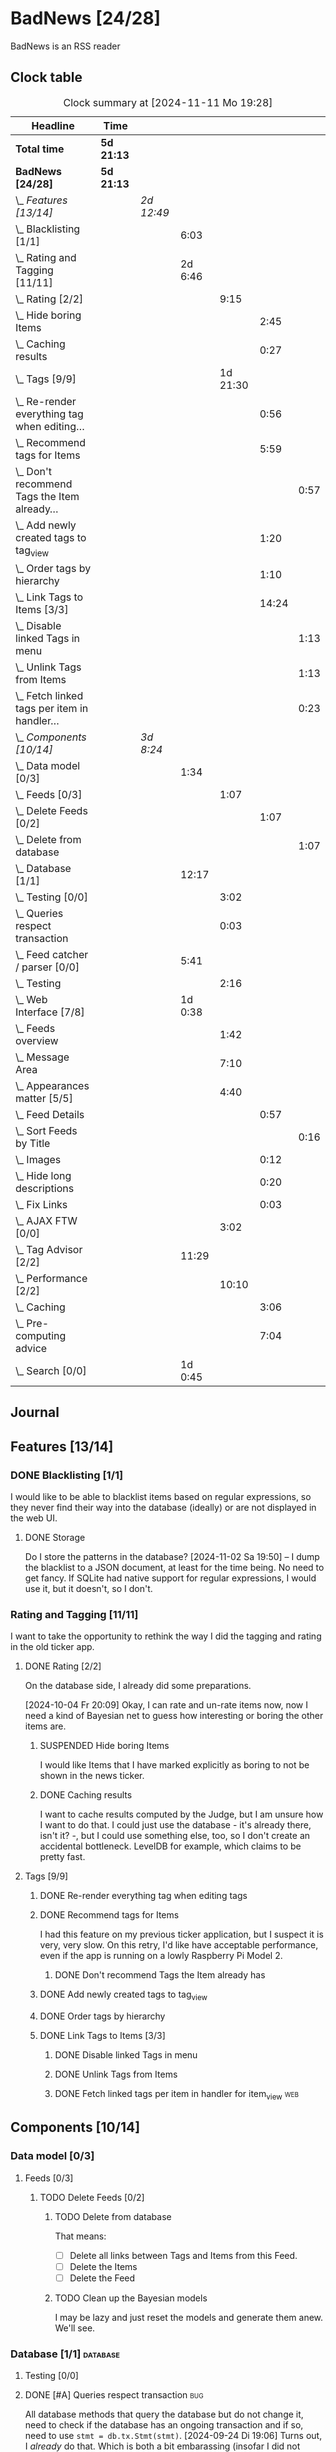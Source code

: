 # -*- mode: org; fill-column: 78; -*-
# Time-stamp: <2024-11-11 19:28:11 krylon>
#
#+TAGS: internals(i) ui(u) bug(b) feature(f)
#+TAGS: database(d) design(e), meditation(m)
#+TAGS: optimize(o) refactor(r) cleanup(c)
#+TAGS: web(w)
#+TODO: TODO(t)  RESEARCH(r) IMPLEMENT(i) TEST(e) | DONE(d) FAILED(f) CANCELLED(c)
#+TODO: MEDITATE(m) PLANNING(p) | SUSPENDED(s)
#+PRIORITIES: A G D

* BadNews [24/28]
  :PROPERTIES:
  :COOKIE_DATA: todo recursive
  :VISIBILITY: children
  :END:
  BadNews is an RSS reader
** Clock table
   #+BEGIN: clocktable :scope file :maxlevel 202 :emphasize t
   #+CAPTION: Clock summary at [2024-11-11 Mo 19:28]
   | Headline                                             | Time       |            |         |          |       |      |
   |------------------------------------------------------+------------+------------+---------+----------+-------+------|
   | *Total time*                                         | *5d 21:13* |            |         |          |       |      |
   |------------------------------------------------------+------------+------------+---------+----------+-------+------|
   | *BadNews [24/28]*                                    | *5d 21:13* |            |         |          |       |      |
   | \_  /Features [13/14]/                               |            | /2d 12:49/ |         |          |       |      |
   | \_    Blacklisting [1/1]                             |            |            |    6:03 |          |       |      |
   | \_    Rating and Tagging [11/11]                     |            |            | 2d 6:46 |          |       |      |
   | \_      Rating [2/2]                                 |            |            |         |     9:15 |       |      |
   | \_        Hide boring Items                          |            |            |         |          |  2:45 |      |
   | \_        Caching results                            |            |            |         |          |  0:27 |      |
   | \_      Tags [9/9]                                   |            |            |         | 1d 21:30 |       |      |
   | \_        Re-render everything tag when editing...   |            |            |         |          |  0:56 |      |
   | \_        Recommend tags for Items                   |            |            |         |          |  5:59 |      |
   | \_          Don't recommend Tags the Item already... |            |            |         |          |       | 0:57 |
   | \_        Add newly created tags to tag_view         |            |            |         |          |  1:20 |      |
   | \_        Order tags by hierarchy                    |            |            |         |          |  1:10 |      |
   | \_        Link Tags to Items [3/3]                   |            |            |         |          | 14:24 |      |
   | \_          Disable linked Tags in menu              |            |            |         |          |       | 1:13 |
   | \_          Unlink Tags from Items                   |            |            |         |          |       | 1:13 |
   | \_          Fetch linked tags per item in handler... |            |            |         |          |       | 0:23 |
   | \_  /Components [10/14]/                             |            | /3d 8:24/  |         |          |       |      |
   | \_    Data model [0/3]                               |            |            |    1:34 |          |       |      |
   | \_      Feeds [0/3]                                  |            |            |         |     1:07 |       |      |
   | \_        Delete Feeds [0/2]                         |            |            |         |          |  1:07 |      |
   | \_          Delete from database                     |            |            |         |          |       | 1:07 |
   | \_    Database [1/1]                                 |            |            |   12:17 |          |       |      |
   | \_      Testing [0/0]                                |            |            |         |     3:02 |       |      |
   | \_      Queries respect transaction                  |            |            |         |     0:03 |       |      |
   | \_    Feed catcher / parser [0/0]                    |            |            |    5:41 |          |       |      |
   | \_      Testing                                      |            |            |         |     2:16 |       |      |
   | \_    Web Interface [7/8]                            |            |            | 1d 0:38 |          |       |      |
   | \_      Feeds overview                               |            |            |         |     1:42 |       |      |
   | \_      Message Area                                 |            |            |         |     7:10 |       |      |
   | \_      Appearances matter [5/5]                     |            |            |         |     4:40 |       |      |
   | \_        Feed Details                               |            |            |         |          |  0:57 |      |
   | \_          Sort Feeds by Title                      |            |            |         |          |       | 0:16 |
   | \_        Images                                     |            |            |         |          |  0:12 |      |
   | \_        Hide long descriptions                     |            |            |         |          |  0:20 |      |
   | \_        Fix Links                                  |            |            |         |          |  0:03 |      |
   | \_      AJAX FTW [0/0]                               |            |            |         |     3:02 |       |      |
   | \_    Tag Advisor [2/2]                              |            |            |   11:29 |          |       |      |
   | \_      Performance [2/2]                            |            |            |         |    10:10 |       |      |
   | \_        Caching                                    |            |            |         |          |  3:06 |      |
   | \_        Pre-computing advice                       |            |            |         |          |  7:04 |      |
   | \_    Search [0/0]                                   |            |            | 1d 0:45 |          |       |      |
   #+END:
** Journal
** Features [13/14]
   :PROPERTIES:
   :COOKIE_DATA: todo recursive
   :VISIBILITY: children
   :END:
*** DONE Blacklisting [1/1]
    CLOSED: [2024-11-04 Mo 19:06]
    :PROPERTIES:
    :COOKIE_DATA: todo recursive
    :VISIBILITY: children
    :END:
    :LOGBOOK:
    CLOCK: [2024-11-04 Mo 17:40]--[2024-11-04 Mo 19:06] =>  1:26
    CLOCK: [2024-11-02 Sa 19:50]--[2024-11-02 Sa 21:51] =>  2:01
    CLOCK: [2024-11-02 Sa 17:44]--[2024-11-02 Sa 19:23] =>  1:39
    CLOCK: [2024-11-01 Fr 15:58]--[2024-11-01 Fr 16:55] =>  0:57
    :END:
    I would like to be able to blacklist items based on regular expressions,
    so they never find their way into the database (ideally) or are not
    displayed in the web UI.
**** DONE Storage
     CLOSED: [2024-11-02 Sa 19:50]
     Do I store the patterns in the database?
     [2024-11-02 Sa 19:50] -- I dump the blacklist to a JSON document, at
     least for the time being. No need to get fancy. If SQLite had native
     support for regular expressions, I would use it, but it doesn't, so I
     don't.
*** Rating and Tagging [11/11]
    :PROPERTIES:
    :COOKIE_DATA: todo recursive
    :VISIBILITY: children
    :END:
    :LOGBOOK:
    CLOCK: [2024-10-02 Mi 21:09]--[2024-10-02 Mi 21:10] =>  0:01
    :END:
    I want to take the opportunity to rethink the way I did the tagging and
    rating in the old ticker app.
**** DONE Rating [2/2]
     CLOSED: [2024-10-20 So 17:07]
     :PROPERTIES:
     :COOKIE_DATA: todo recursive
     :VISIBILITY: children
     :END:
     :LOGBOOK:
     CLOCK: [2024-10-07 Mo 12:33]--[2024-10-07 Mo 16:09] =>  3:36
     CLOCK: [2024-10-04 Fr 17:37]--[2024-10-04 Fr 20:04] =>  2:27
     :END:
     On the database side, I already did some preparations.

     [2024-10-04 Fr 20:09]
     Okay, I can rate and un-rate items now, now I need a kind of Bayesian net
     to guess how interesting or boring the other items are.
***** SUSPENDED Hide boring Items
      CLOSED: [2024-11-10 So 16:45]
      :LOGBOOK:
      CLOCK: [2024-10-31 Do 20:15]--[2024-10-31 Do 23:00] =>  2:45
      :END:
      I would like Items that I have marked explicitly as boring to not be
      shown in the news ticker.
***** DONE Caching results
      CLOSED: [2024-10-07 Mo 16:09]
      :LOGBOOK:
      CLOCK: [2024-10-07 Mo 12:06]--[2024-10-07 Mo 12:33] =>  0:27
      :END:
      I want to cache results computed by the Judge, but I am unsure how I
      want to do that. I could just use the database - it's already there,
      isn't it? -, but I could use something else, too, so I don't create an
      accidental bottleneck. LevelDB for example, which claims to be pretty
      fast.
**** Tags [9/9]
     :PROPERTIES:
     :COOKIE_DATA: todo recursive
     :VISIBILITY: children
     :END:
     :LOGBOOK:
     CLOCK: [2024-10-28 Mo 19:59]--[2024-10-28 Mo 20:36] =>  0:37
     CLOCK: [2024-10-26 Sa 18:30]--[2024-10-26 Sa 22:23] =>  3:53
     CLOCK: [2024-10-14 Mo 14:30]--[2024-10-14 Mo 16:05] =>  1:35
     CLOCK: [2024-10-13 So 18:47]--[2024-10-13 So 20:15] =>  1:28
     CLOCK: [2024-10-13 So 14:40]--[2024-10-13 So 18:36] =>  3:56
     CLOCK: [2024-10-12 Sa 15:52]--[2024-10-12 Sa 18:10] =>  2:18
     CLOCK: [2024-10-11 Fr 21:30]--[2024-10-11 Fr 22:45] =>  1:15
     CLOCK: [2024-10-11 Fr 18:25]--[2024-10-11 Fr 18:51] =>  0:26
     CLOCK: [2024-10-09 Mi 15:34]--[2024-10-09 Mi 19:45] =>  4:11
     CLOCK: [2024-10-08 Di 18:14]--[2024-10-08 Di 19:41] =>  1:27
     CLOCK: [2024-10-08 Di 14:56]--[2024-10-08 Di 15:31] =>  0:35
     :END:
***** DONE Re-render everything tag when editing tags
      CLOSED: [2024-10-28 Mo 19:59]
      :LOGBOOK:
      CLOCK: [2024-10-25 Fr 17:52]--[2024-10-25 Fr 18:48] =>  0:56
      :END:
***** DONE Recommend tags for Items
      CLOSED: [2024-10-28 Mo 19:59]
      :LOGBOOK:
      CLOCK: [2024-10-25 Fr 17:17]--[2024-10-25 Fr 17:51] =>  0:34
      CLOCK: [2024-10-24 Do 19:44]--[2024-10-24 Do 22:46] =>  3:02
      CLOCK: [2024-10-23 Mi 13:24]--[2024-10-23 Mi 14:50] =>  1:26
      :END:
      I had this feature on my previous ticker application, but I suspect it
      is very, very slow. On this retry, I'd like have acceptable performance,
      even if the app is running on a lowly Raspberry Pi Model 2.
****** DONE Don't recommend Tags the Item already has
       CLOSED: [2024-10-28 Mo 21:33]
       :LOGBOOK:
       CLOCK: [2024-10-28 Mo 20:36]--[2024-10-28 Mo 21:33] =>  0:57
       :END:
***** DONE Add newly created tags to tag_view
      CLOSED: [2024-10-17 Do 16:47]
      :LOGBOOK:
      CLOCK: [2024-10-17 Do 15:27]--[2024-10-17 Do 16:47] =>  1:20
      :END:
***** DONE Order tags by hierarchy
      CLOSED: [2024-10-21 Mo 17:41]
      :LOGBOOK:
      CLOCK: [2024-10-21 Mo 16:31]--[2024-10-21 Mo 17:41] =>  1:10
      :END:
***** DONE Link Tags to Items [3/3]
      CLOSED: [2024-10-21 Mo 17:41]
      :PROPERTIES:
      :COOKIE_DATA: todo recursive
      :VISIBILITY: children
      :END:
      :LOGBOOK:
      CLOCK: [2024-10-19 Sa 17:34]--[2024-10-19 Sa 20:35] =>  3:01
      CLOCK: [2024-10-18 Fr 18:18]--[2024-10-18 Fr 23:19] =>  5:01
      CLOCK: [2024-10-17 Do 21:57]--[2024-10-17 Do 23:30] =>  1:33
      CLOCK: [2024-10-17 Do 17:52]--[2024-10-17 Do 19:52] =>  2:00
      :END:
****** DONE Disable linked Tags in menu
       CLOSED: [2024-10-28 Mo 23:48]
       :LOGBOOK:
       CLOCK: [2024-10-28 Mo 22:35]--[2024-10-28 Mo 23:48] =>  1:13
       :END:
****** DONE Unlink Tags from Items
       CLOSED: [2024-10-20 So 18:22]
       :LOGBOOK:
       CLOCK: [2024-10-20 So 17:09]--[2024-10-20 So 18:22] =>  1:13
       :END:
****** DONE Fetch linked tags per item in handler for item_view         :web:
      CLOSED: [2024-10-19 Sa 21:59]
      :LOGBOOK:
      CLOCK: [2024-10-19 Sa 20:37]--[2024-10-19 Sa 21:00] =>  0:23
      :END:
** Components [10/14]
   :PROPERTIES:
   :COOKIE_DATA: todo recursive
   :VISIBILITY: children
   :END:
*** Data model [0/3]
    :PROPERTIES:
    :COOKIE_DATA: todo recursive
    :VISIBILITY: children
    :END:
    :LOGBOOK:
    CLOCK: [2024-09-19 Do 16:25]--[2024-09-19 Do 16:52] =>  0:27
    :END:
**** Feeds [0/3]
     :PROPERTIES:
     :COOKIE_DATA: todo recursive
     :VISIBILITY: children
     :END:
***** TODO Delete Feeds [0/2]
      :PROPERTIES:
      :COOKIE_DATA: todo recursive
      :VISIBILITY: children
      :END:
      :LOGBOOK:
      CLOCK: [2024-11-11 Mo 18:20]--[2024-11-11 Mo 18:20] =>  0:00
      :END:
****** TODO Delete from database
       :LOGBOOK:
       CLOCK: [2024-11-11 Mo 18:20]--[2024-11-11 Mo 19:27] =>  1:07
       :END:
       That means:
       - [ ] Delete all links between Tags and Items from this Feed.
       - [ ] Delete the Items
       - [ ] Delete the Feed
****** TODO Clean up the Bayesian models
       I may be lazy and just reset the models and generate them anew.
       We'll see.
*** Database [1/1]                                                 :database:
    :PROPERTIES:
    :COOKIE_DATA: todo recursive
    :VISIBILITY: children
    :END:
    :LOGBOOK:
    CLOCK: [2024-10-15 Di 16:21]--[2024-10-15 Di 17:06] =>  0:45
    CLOCK: [2024-10-01 Di 18:27]--[2024-10-01 Di 18:35] =>  0:08
    CLOCK: [2024-09-24 Di 14:42]--[2024-09-24 Di 14:44] =>  0:02
    CLOCK: [2024-09-23 Mo 20:45]--[2024-09-23 Mo 21:37] =>  0:52
    CLOCK: [2024-09-21 Sa 20:35]--[2024-09-21 Sa 20:42] =>  0:07
    CLOCK: [2024-09-21 Sa 15:52]--[2024-09-21 Sa 16:00] =>  0:08
    CLOCK: [2024-09-21 Sa 13:52]--[2024-09-21 Sa 15:41] =>  1:49
    CLOCK: [2024-09-20 Fr 21:10]--[2024-09-20 Fr 21:46] =>  0:36
    CLOCK: [2024-09-20 Fr 10:19]--[2024-09-20 Fr 10:55] =>  0:36
    CLOCK: [2024-09-19 Do 16:52]--[2024-09-19 Do 21:01] =>  4:09
    :END:
**** Testing [0/0]
     :LOGBOOK:
     CLOCK: [2024-10-13 So 18:36]--[2024-10-13 So 18:47] =>  0:11
     CLOCK: [2024-10-12 Sa 18:10]--[2024-10-12 Sa 21:01] =>  2:51
     :END:
**** DONE [#A] Queries respect transaction                              :bug:
     CLOSED: [2024-09-24 Di 19:08]
     :LOGBOOK:
     CLOCK: [2024-09-24 Di 19:05]--[2024-09-24 Di 19:08] =>  0:03
     :END:
     All database methods that query the database but do not change it, need
     to check if the database has an ongoing transaction and if so, need to
     use =stmt = db.tx.Stmt(stmt)=.
     [2024-09-24 Di 19:06] Turns out, I /already/ do that. Which is both a bit
     embarassing (insofar I did not remember) and a relief (insofar I
     obviously did think of this before).
*** Feed catcher / parser [0/0]
    :PROPERTIES:
    :COOKIE_DATA: todo recursive
    :VISIBILITY: children
    :END:
    :LOGBOOK:
    CLOCK: [2024-09-24 Di 19:08]--[2024-09-24 Di 20:06] =>  0:58
    CLOCK: [2024-09-24 Di 17:18]--[2024-09-24 Di 19:05] =>  1:47
    CLOCK: [2024-09-24 Di 14:45]--[2024-09-24 Di 15:25] =>  0:40
    :END:
**** Testing
     :LOGBOOK:
     CLOCK: [2024-09-26 Do 17:56]--[2024-09-26 Do 20:12] =>  2:16
     :END:
*** Web Interface [7/8]
    :PROPERTIES:
    :COOKIE_DATA: todo recursive
    :VISIBILITY: children
    :END:
    :LOGBOOK:
    CLOCK: [2024-10-30 Mi 17:56]--[2024-10-30 Mi 19:30] =>  1:34
    CLOCK: [2024-10-08 Di 14:48]--[2024-10-08 Di 14:53] =>  0:05
    CLOCK: [2024-09-30 Mo 18:27]--[2024-09-30 Mo 23:50] =>  5:23
    CLOCK: [2024-09-30 Mo 17:50]--[2024-09-30 Mo 18:21] =>  0:31
    CLOCK: [2024-09-30 Mo 13:35]--[2024-09-30 Mo 13:46] =>  0:11
    CLOCK: [2024-09-29 So 16:10]--[2024-09-29 So 16:30] =>  0:20
    :END:
    For an RSS reader, a web interface is the obvious approach, isn't it?
**** TODO Paged Item view
     Since we are doing AJAX, I could get away without reloading the entire
     page. Not sure whether this is a good idea or not, but I think reloading
     is in order, so that I can have a URL that refers to the specific page.
     I could give the offset as a timestamp or offset in the URL.
**** DONE Feeds overview
     CLOSED: [2024-10-31 Do 17:43]
     :LOGBOOK:
     CLOCK: [2024-10-31 Do 01:00]--[2024-10-31 Do 01:48] =>  0:48
     CLOCK: [2024-10-31 Do 00:05]--[2024-10-31 Do 00:59] =>  0:54
     :END:
**** DONE Message Area
     CLOSED: [2024-10-30 Mi 16:28]
     :LOGBOOK:
     CLOCK: [2024-10-29 Di 15:10]--[2024-10-29 Di 20:04] =>  4:54
     CLOCK: [2024-10-29 Di 10:13]--[2024-10-29 Di 12:29] =>  2:16
     :END:
     I would like to have an area to display messages, e.g. for failed AJAX requests.
**** Appearances matter [5/5]
     :PROPERTIES:
     :COOKIE_DATA: todo recursive
     :VISIBILITY: children
     :END:
     :LOGBOOK:
     CLOCK: [2024-10-01 Di 19:39]--[2024-10-01 Di 22:47] =>  3:08
     :END:
***** DONE Feed Details
     CLOSED: [2024-10-11 Fr 15:30]
     :LOGBOOK:
     CLOCK: [2024-10-11 Fr 14:49]--[2024-10-11 Fr 15:30] =>  0:41
     :END:
****** DONE Sort Feeds by Title
       CLOSED: [2024-11-04 Mo 19:23]
       :LOGBOOK:
       CLOCK: [2024-11-04 Mo 19:07]--[2024-11-04 Mo 19:23] =>  0:16
       :END:
***** DONE Images
      CLOSED: [2024-10-02 Mi 18:14]
      :LOGBOOK:
      CLOCK: [2024-10-02 Mi 18:02]--[2024-10-02 Mi 18:14] =>  0:12
      :END:
      This is something I tackled but didn't get right with the old app, I
      /want/ to have images referenced in the RSS descriptions displayed, but
      I want them to be modestly sized.
***** DONE Hide long descriptions
      CLOSED: [2024-10-02 Mi 18:35]
      :LOGBOOK:
      CLOCK: [2024-10-02 Mi 18:15]--[2024-10-02 Mi 18:35] =>  0:20
      :END:
      In the old ticker app, I would hide lengthy article descriptions behind
      a button that would reveal the entire text + images. I should just copy
      that verbatim.
***** DONE Fix Links
      CLOSED: [2024-10-02 Mi 18:38]
      :LOGBOOK:
      CLOCK: [2024-10-02 Mi 18:35]--[2024-10-02 Mi 18:38] =>  0:03
      :END:
      I want to make sure any links within item descriptions are opened in new
      tabs or windows.
**** AJAX FTW [0/0]
     :PROPERTIES:
     :COOKIE_DATA: todo recursive
     :VISIBILITY: children
     :END:
     :LOGBOOK:
     CLOCK: [2024-10-01 Di 18:55]--[2024-10-01 Di 19:29] =>  0:34
     CLOCK: [2024-10-01 Di 18:35]--[2024-10-01 Di 18:51] =>  0:16
     CLOCK: [2024-10-01 Di 17:25]--[2024-10-01 Di 18:27] =>  1:02
     CLOCK: [2024-10-01 Di 14:15]--[2024-10-01 Di 15:25] =>  1:10
     :END:
     In my current news reader, loading the items views takes about forever,
     and one main goal of the rewrite is to make it at least feel more
     responsive. So I am going to try and load as much of the content as
     possible via Ajax.
*** Tag Advisor [2/2]
    :PROPERTIES:
    :COOKIE_DATA: todo recursive
    :VISIBILITY: children
    :END:
    :LOGBOOK:
    CLOCK: [2024-10-22 Di 17:09]--[2024-10-22 Di 17:23] =>  0:14
    CLOCK: [2024-10-22 Di 14:35]--[2024-10-22 Di 15:40] =>  1:05
    :END:
**** Performance [2/2]
     :PROPERTIES:
     :COOKIE_DATA: todo recursive
     :VISIBILITY: children
     :END:
***** DONE Caching
      CLOSED: [2024-10-31 Do 19:42]
      :LOGBOOK:
      CLOCK: [2024-11-08 Fr 17:20]--[2024-11-08 Fr 18:54] =>  1:34
      CLOCK: [2024-10-31 Do 18:55]--[2024-10-31 Do 19:42] =>  0:47
      CLOCK: [2024-10-31 Do 17:49]--[2024-10-31 Do 18:34] =>  0:45
      :END:
***** DONE Pre-computing advice
      CLOSED: [2024-11-08 Fr 18:54]
      :LOGBOOK:
      CLOCK: [2024-11-05 Di 18:50]--[2024-11-05 Di 23:49] =>  4:59
      CLOCK: [2024-11-05 Di 14:22]--[2024-11-05 Di 15:46] =>  1:24
      CLOCK: [2024-11-04 Mo 22:26]--[2024-11-04 Mo 23:07] =>  0:41
      :END:
      This is something I can do in the background, this shouldn't be too
      difficult.

      Ha. The youthful optimism of the slightly younger me who wrote the above
      words. Concurrent access to the cache is a problem indeed.
      [2024-11-07 Do 19:56]
      I got a little sidetracked into building essentially a very
      simple-minded replacement for cachego that works the way I want it to,
      and as far as I can tell, it does work the way I want it to, so now I
      can try using that one.
*** Search [0/0]
    :PROPERTIES:
    :COOKIE_DATA: todo recursive
    :VISIBILITY: children
    :END:
    :LOGBOOK:
    CLOCK: [2024-11-11 Mo 18:03]--[2024-11-11 Mo 18:13] =>  0:10
    CLOCK: [2024-11-10 So 16:47]--[2024-11-11 Mo 17:22] => 24:35
    :END:
    All the tagging and such doesn't do me any good, unless I can browse or
    search that data in a meaningful way.
    [2024-11-11 Mo 18:05]
    In my previous news ticker, this was really slow. I used SQLite's full
    text search feature, which I assume is not inherently slow. But I did have
    a full-text-search-index over about two years worth news from numerous
    sites, and some sites put the entire article into the description field of
    the RSS feed. The entire database was over a Gigabyte in size the last
    time I checked. Searching through that volume of data is going to have a
    cost.
    Earlier this year, I started a toy project to build a log aggregator that
    would gather log files from several machines in one repository and started
    designing a search feature for that.
    To handle searches that might potentially run for quite a while, I had a
    frontend to define my search parameters, submit the search through the web
    UI, and the search would then run asynchronously in a seperate goroutine.
    I could see in the web frontend if the search was still running, finished,
    or if an error had occured. Once it was done, I could display the search
    results in the frontend.
    This sounds like an approach I could use here as well.
    I could also look into limiting the amount of news items that are
    processed for the search. *If* I use the FTS feature of SQLite, I could
    for example only dump a subset of news items into the FTS index, maybe for
    the last month, last couple of months, something like that.
    I would then have to clean older items from the FTS index or generate it
    from scratch periodically.
    In my old news ticker, I had never come around to delete anything,
    really. When I no longer wanted to read a particular feed, I would just
    suspend it; but the news Items from that feed that were already in the
    database and FTS remained there, contributing to its massive size.
    So first of all, I think I should add the option to delete a feed that
    removes all of its associated data from my application, including the
    database, but also from the Bayesian models for Rating and Tagging.
** Bugs [0/0]
   :PROPERTIES:
   :COOKIE_DATA: todo recursive
   :VISIBILITY: children
   :END:


